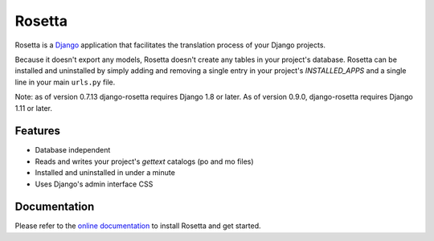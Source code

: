 =======
Rosetta
=======

.. image:: https://travis-ci.org/mbi/django-rosetta.svg?branch=develop
  :target: http://travis-ci.org/mbi/django-rosetta
  
.. image:: https://img.shields.io/pypi/v/django-rosetta
  :target: https://pypi.org/project/django-rosetta/

.. image:: https://img.shields.io/pypi/l/django-rosetta
  :target: https://github.com/mbi/django-rosetta/blob/develop/LICENSE


Rosetta is a `Django <http://www.djangoproject.com/>`_ application that facilitates the translation process of your Django projects.

Because it doesn't export any models, Rosetta doesn't create any tables in your project's database. Rosetta can be installed and uninstalled by simply adding and removing a single entry in your project's `INSTALLED_APPS` and a single line in your main ``urls.py`` file.

Note: as of version 0.7.13 django-rosetta requires Django 1.8 or later. As of version 0.9.0, django-rosetta requires Django 1.11 or later.

********
Features
********

* Database independent
* Reads and writes your project's `gettext` catalogs (po and mo files)
* Installed and uninstalled in under a minute
* Uses Django's admin interface CSS


*************
Documentation
*************

Please refer to the `online documentation <http://django-rosetta.readthedocs.org/>`_ to install Rosetta and get started.
